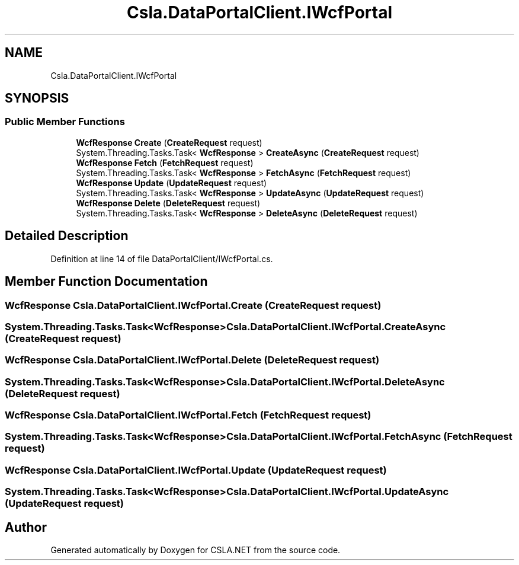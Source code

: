 .TH "Csla.DataPortalClient.IWcfPortal" 3 "Thu Jul 22 2021" "Version 5.4.2" "CSLA.NET" \" -*- nroff -*-
.ad l
.nh
.SH NAME
Csla.DataPortalClient.IWcfPortal
.SH SYNOPSIS
.br
.PP
.SS "Public Member Functions"

.in +1c
.ti -1c
.RI "\fBWcfResponse\fP \fBCreate\fP (\fBCreateRequest\fP request)"
.br
.ti -1c
.RI "System\&.Threading\&.Tasks\&.Task< \fBWcfResponse\fP > \fBCreateAsync\fP (\fBCreateRequest\fP request)"
.br
.ti -1c
.RI "\fBWcfResponse\fP \fBFetch\fP (\fBFetchRequest\fP request)"
.br
.ti -1c
.RI "System\&.Threading\&.Tasks\&.Task< \fBWcfResponse\fP > \fBFetchAsync\fP (\fBFetchRequest\fP request)"
.br
.ti -1c
.RI "\fBWcfResponse\fP \fBUpdate\fP (\fBUpdateRequest\fP request)"
.br
.ti -1c
.RI "System\&.Threading\&.Tasks\&.Task< \fBWcfResponse\fP > \fBUpdateAsync\fP (\fBUpdateRequest\fP request)"
.br
.ti -1c
.RI "\fBWcfResponse\fP \fBDelete\fP (\fBDeleteRequest\fP request)"
.br
.ti -1c
.RI "System\&.Threading\&.Tasks\&.Task< \fBWcfResponse\fP > \fBDeleteAsync\fP (\fBDeleteRequest\fP request)"
.br
.in -1c
.SH "Detailed Description"
.PP 
Definition at line 14 of file DataPortalClient/IWcfPortal\&.cs\&.
.SH "Member Function Documentation"
.PP 
.SS "\fBWcfResponse\fP Csla\&.DataPortalClient\&.IWcfPortal\&.Create (\fBCreateRequest\fP request)"

.SS "System\&.Threading\&.Tasks\&.Task<\fBWcfResponse\fP> Csla\&.DataPortalClient\&.IWcfPortal\&.CreateAsync (\fBCreateRequest\fP request)"

.SS "\fBWcfResponse\fP Csla\&.DataPortalClient\&.IWcfPortal\&.Delete (\fBDeleteRequest\fP request)"

.SS "System\&.Threading\&.Tasks\&.Task<\fBWcfResponse\fP> Csla\&.DataPortalClient\&.IWcfPortal\&.DeleteAsync (\fBDeleteRequest\fP request)"

.SS "\fBWcfResponse\fP Csla\&.DataPortalClient\&.IWcfPortal\&.Fetch (\fBFetchRequest\fP request)"

.SS "System\&.Threading\&.Tasks\&.Task<\fBWcfResponse\fP> Csla\&.DataPortalClient\&.IWcfPortal\&.FetchAsync (\fBFetchRequest\fP request)"

.SS "\fBWcfResponse\fP Csla\&.DataPortalClient\&.IWcfPortal\&.Update (\fBUpdateRequest\fP request)"

.SS "System\&.Threading\&.Tasks\&.Task<\fBWcfResponse\fP> Csla\&.DataPortalClient\&.IWcfPortal\&.UpdateAsync (\fBUpdateRequest\fP request)"


.SH "Author"
.PP 
Generated automatically by Doxygen for CSLA\&.NET from the source code\&.
